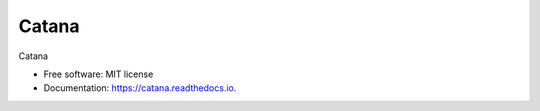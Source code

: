 ======
Catana
======


.. image:: https://img.shields.io/pypi/v/catana.svg
        :target: https://pypi.python.org/pypi/catana

.. image:: https://img.shields.io/travis/catana-research/catana.svg
        :target: https://travis-ci.org/catana-research/catana

.. image:: https://readthedocs.org/projects/catana/badge/?version=latest
        :target: https://catana.readthedocs.io/en/latest/?badge=latest
        :alt: Documentation Status




Catana


* Free software: MIT license
* Documentation: https://catana.readthedocs.io.
